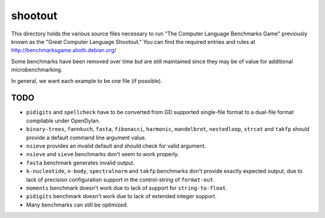 shootout
========

This directory holds the various source files necessary to run "The Computer
Language Benchmarks Game" previously known as the "Great Computer Language
Shootout."  You can find the required entries and rules at
http://benchmarksgame.alioth.debian.org/

Some benchmarks have been removed over time but are still maintained since
they may be of value for additional microbenchmarking.

In general, we want each example to be one file (if possible).


TODO
----

* ``pidigits`` and ``spellcheck`` have to be converted from GD supported
  single-file format to a dual-file format compilable under OpenDylan.
* ``binary-trees``, ``fannkuch``, ``fasta``, ``fibonacci``, ``harmonic``,
  ``mandelbrot``, ``nestedloop``, ``strcat`` and ``takfp`` should provide a
  default command line argument value.
* ``nsieve`` provides an invalid default and should check for valid argument.
* ``nsieve`` and ``sieve`` benchmarks don't seem to work properly.
* ``fasta`` benchmark generates invalid output.
* ``k-nucleotide``, ``n-body``, ``spectralnorm`` and ``takfp`` benchmarks
  don't provide exactly expected output, due to lack of precision
  configuration support in the control-string of ``format-out``.
* ``moments`` benchmark doesn't work due to lack of support for ``string-to-float``.
* ``pidigits`` benchmark doesn't work due to lack of extended integer support.
* Many benchmarks can still be optimized.
